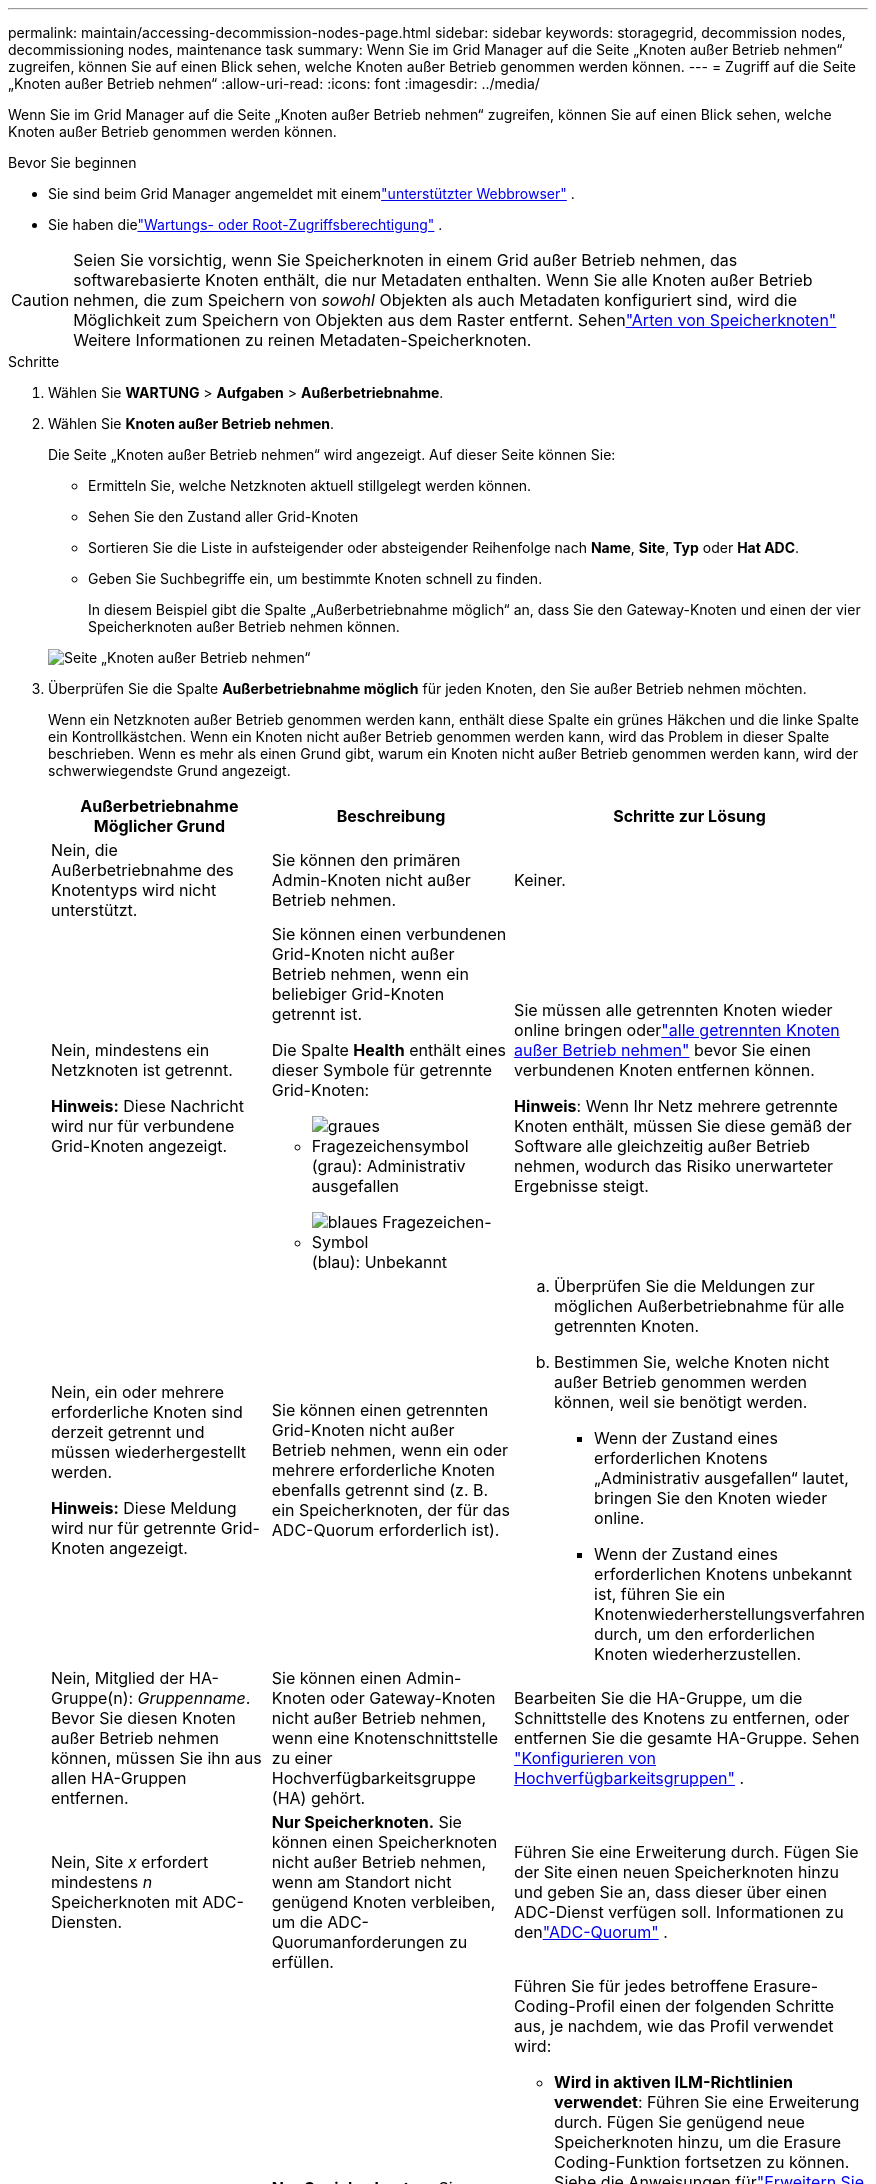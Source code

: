 ---
permalink: maintain/accessing-decommission-nodes-page.html 
sidebar: sidebar 
keywords: storagegrid, decommission nodes, decommissioning nodes, maintenance task 
summary: Wenn Sie im Grid Manager auf die Seite „Knoten außer Betrieb nehmen“ zugreifen, können Sie auf einen Blick sehen, welche Knoten außer Betrieb genommen werden können. 
---
= Zugriff auf die Seite „Knoten außer Betrieb nehmen“
:allow-uri-read: 
:icons: font
:imagesdir: ../media/


[role="lead"]
Wenn Sie im Grid Manager auf die Seite „Knoten außer Betrieb nehmen“ zugreifen, können Sie auf einen Blick sehen, welche Knoten außer Betrieb genommen werden können.

.Bevor Sie beginnen
* Sie sind beim Grid Manager angemeldet mit einemlink:../admin/web-browser-requirements.html["unterstützter Webbrowser"] .
* Sie haben dielink:../admin/admin-group-permissions.html["Wartungs- oder Root-Zugriffsberechtigung"] .



CAUTION: Seien Sie vorsichtig, wenn Sie Speicherknoten in einem Grid außer Betrieb nehmen, das softwarebasierte Knoten enthält, die nur Metadaten enthalten.  Wenn Sie alle Knoten außer Betrieb nehmen, die zum Speichern von _sowohl_ Objekten als auch Metadaten konfiguriert sind, wird die Möglichkeit zum Speichern von Objekten aus dem Raster entfernt.  Sehenlink:../primer/what-storage-node-is.html#types-of-storage-nodes["Arten von Speicherknoten"] Weitere Informationen zu reinen Metadaten-Speicherknoten.

.Schritte
. Wählen Sie *WARTUNG* > *Aufgaben* > *Außerbetriebnahme*.
. Wählen Sie *Knoten außer Betrieb nehmen*.
+
Die Seite „Knoten außer Betrieb nehmen“ wird angezeigt.  Auf dieser Seite können Sie:

+
** Ermitteln Sie, welche Netzknoten aktuell stillgelegt werden können.
** Sehen Sie den Zustand aller Grid-Knoten
** Sortieren Sie die Liste in aufsteigender oder absteigender Reihenfolge nach *Name*, *Site*, *Typ* oder *Hat ADC*.
** Geben Sie Suchbegriffe ein, um bestimmte Knoten schnell zu finden.
+
In diesem Beispiel gibt die Spalte „Außerbetriebnahme möglich“ an, dass Sie den Gateway-Knoten und einen der vier Speicherknoten außer Betrieb nehmen können.

+
image::../media/decommission_nodes_page_all_connected.png[Seite „Knoten außer Betrieb nehmen“]



. Überprüfen Sie die Spalte *Außerbetriebnahme möglich* für jeden Knoten, den Sie außer Betrieb nehmen möchten.
+
Wenn ein Netzknoten außer Betrieb genommen werden kann, enthält diese Spalte ein grünes Häkchen und die linke Spalte ein Kontrollkästchen.  Wenn ein Knoten nicht außer Betrieb genommen werden kann, wird das Problem in dieser Spalte beschrieben.  Wenn es mehr als einen Grund gibt, warum ein Knoten nicht außer Betrieb genommen werden kann, wird der schwerwiegendste Grund angezeigt.

+
[cols="1a,1a,1a"]
|===
| Außerbetriebnahme Möglicher Grund | Beschreibung | Schritte zur Lösung 


 a| 
Nein, die Außerbetriebnahme des Knotentyps wird nicht unterstützt.
 a| 
Sie können den primären Admin-Knoten nicht außer Betrieb nehmen.
 a| 
Keiner.



 a| 
Nein, mindestens ein Netzknoten ist getrennt.

*Hinweis:* Diese Nachricht wird nur für verbundene Grid-Knoten angezeigt.
 a| 
Sie können einen verbundenen Grid-Knoten nicht außer Betrieb nehmen, wenn ein beliebiger Grid-Knoten getrennt ist.

Die Spalte *Health* enthält eines dieser Symbole für getrennte Grid-Knoten:

** image:../media/icon_alarm_gray_administratively_down.png["graues Fragezeichensymbol"](grau): Administrativ ausgefallen
** image:../media/icon_alarm_blue_unknown.png["blaues Fragezeichen-Symbol"](blau): Unbekannt

 a| 
Sie müssen alle getrennten Knoten wieder online bringen oderlink:decommissioning-disconnected-grid-nodes.html["alle getrennten Knoten außer Betrieb nehmen"] bevor Sie einen verbundenen Knoten entfernen können.

*Hinweis*: Wenn Ihr Netz mehrere getrennte Knoten enthält, müssen Sie diese gemäß der Software alle gleichzeitig außer Betrieb nehmen, wodurch das Risiko unerwarteter Ergebnisse steigt.



 a| 
Nein, ein oder mehrere erforderliche Knoten sind derzeit getrennt und müssen wiederhergestellt werden.

*Hinweis:* Diese Meldung wird nur für getrennte Grid-Knoten angezeigt.
 a| 
Sie können einen getrennten Grid-Knoten nicht außer Betrieb nehmen, wenn ein oder mehrere erforderliche Knoten ebenfalls getrennt sind (z. B. ein Speicherknoten, der für das ADC-Quorum erforderlich ist).
 a| 
.. Überprüfen Sie die Meldungen zur möglichen Außerbetriebnahme für alle getrennten Knoten.
.. Bestimmen Sie, welche Knoten nicht außer Betrieb genommen werden können, weil sie benötigt werden.
+
*** Wenn der Zustand eines erforderlichen Knotens „Administrativ ausgefallen“ lautet, bringen Sie den Knoten wieder online.
*** Wenn der Zustand eines erforderlichen Knotens unbekannt ist, führen Sie ein Knotenwiederherstellungsverfahren durch, um den erforderlichen Knoten wiederherzustellen.






 a| 
Nein, Mitglied der HA-Gruppe(n): _Gruppenname_. Bevor Sie diesen Knoten außer Betrieb nehmen können, müssen Sie ihn aus allen HA-Gruppen entfernen.
 a| 
Sie können einen Admin-Knoten oder Gateway-Knoten nicht außer Betrieb nehmen, wenn eine Knotenschnittstelle zu einer Hochverfügbarkeitsgruppe (HA) gehört.
 a| 
Bearbeiten Sie die HA-Gruppe, um die Schnittstelle des Knotens zu entfernen, oder entfernen Sie die gesamte HA-Gruppe. Sehen link:../admin/configure-high-availability-group.html["Konfigurieren von Hochverfügbarkeitsgruppen"] .



 a| 
Nein, Site _x_ erfordert mindestens _n_ Speicherknoten mit ADC-Diensten.
 a| 
*Nur Speicherknoten.* Sie können einen Speicherknoten nicht außer Betrieb nehmen, wenn am Standort nicht genügend Knoten verbleiben, um die ADC-Quorumanforderungen zu erfüllen.
 a| 
Führen Sie eine Erweiterung durch.  Fügen Sie der Site einen neuen Speicherknoten hinzu und geben Sie an, dass dieser über einen ADC-Dienst verfügen soll.  Informationen zu denlink:understanding-adc-service-quorum.html["ADC-Quorum"] .



 a| 
Nein, ein oder mehrere Erasure-Coding-Profile benötigen mindestens _n_ Speicherknoten.  Wenn das Profil nicht in einer ILM-Regel verwendet wird, können Sie es deaktivieren.
 a| 
*Nur Speicherknoten.* Sie können einen Speicherknoten nicht außer Betrieb nehmen, es sei denn, es bleiben genügend Knoten für die vorhandenen Erasure-Coding-Profile übrig.

Wenn beispielsweise ein Erasure-Coding-Profil für 4+2 Erasure Coding vorhanden ist, müssen mindestens 6 Storage Nodes verbleiben.
 a| 
Führen Sie für jedes betroffene Erasure-Coding-Profil einen der folgenden Schritte aus, je nachdem, wie das Profil verwendet wird:

** *Wird in aktiven ILM-Richtlinien verwendet*: Führen Sie eine Erweiterung durch.  Fügen Sie genügend neue Speicherknoten hinzu, um die Erasure Coding-Funktion fortsetzen zu können. Siehe die Anweisungen fürlink:../expand/index.html["Erweitern Sie Ihr Netz"] .
** *Wird in einer ILM-Regel verwendet, aber nicht in aktiven ILM-Richtlinien*: Bearbeiten oder löschen Sie die Regel und deaktivieren Sie dann das Erasure-Coding-Profil.
** *Wird in keiner ILM-Regel verwendet*: Deaktivieren Sie das Erasure-Coding-Profil.


*Hinweis:* Wenn Sie versuchen, ein Erasure-Coding-Profil zu deaktivieren und dem Profil noch Objektdaten zugeordnet sind, wird eine Fehlermeldung angezeigt.  Möglicherweise müssen Sie mehrere Wochen warten, bevor Sie den Deaktivierungsvorgang erneut versuchen.

Erfahren Sie mehr überlink:../ilm/manage-erasure-coding-profiles.html["Deaktivieren eines Erasure-Coding-Profils"] .



 a| 
Nein, Sie können einen Archivknoten nicht außer Betrieb nehmen, es sei denn, die Verbindung zum Knoten wird getrennt.
 a| 
Wenn ein Archivknoten noch verbunden ist, können Sie ihn nicht entfernen.
 a| 
*Hinweis*: Die Unterstützung für Archivknoten wurde entfernt.  Wenn Sie einen Archivknoten außer Betrieb nehmen müssen, lesen Sie https://docs.netapp.com/us-en/storagegrid-118/maintain/grid-node-decommissioning.html["Außerbetriebnahme von Grid-Knoten (StorageGRID 11.8-Dokumentationsseite)"^]

|===

